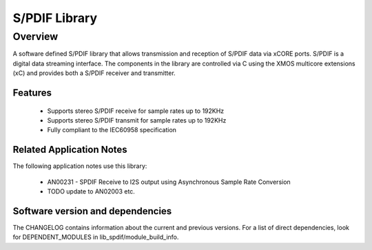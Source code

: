 S/PDIF Library
##############

Overview
--------

A software defined S/PDIF library that allows transmission and reception of S/PDIF data via xCORE
ports. S/PDIF is a digital data streaming interface. The components in the library are controlled
via C using the XMOS multicore extensions (xC) and provides both a S/PDIF receiver and transmitter.

Features
........

 * Supports stereo S/PDIF receive for sample rates up to 192KHz
 * Supports stereo S/PDIF transmit for sample rates up to 192KHz
 * Fully compliant to the IEC60958 specification

Related Application Notes
.........................

The following application notes use this library:

  * AN00231 - SPDIF Receive to I2S output using Asynchronous Sample Rate Conversion
  * TODO update to AN02003 etc.

Software version and dependencies
.................................

The CHANGELOG contains information about the current and previous versions.
For a list of direct dependencies, look for DEPENDENT_MODULES in lib_spdif/module_build_info.

